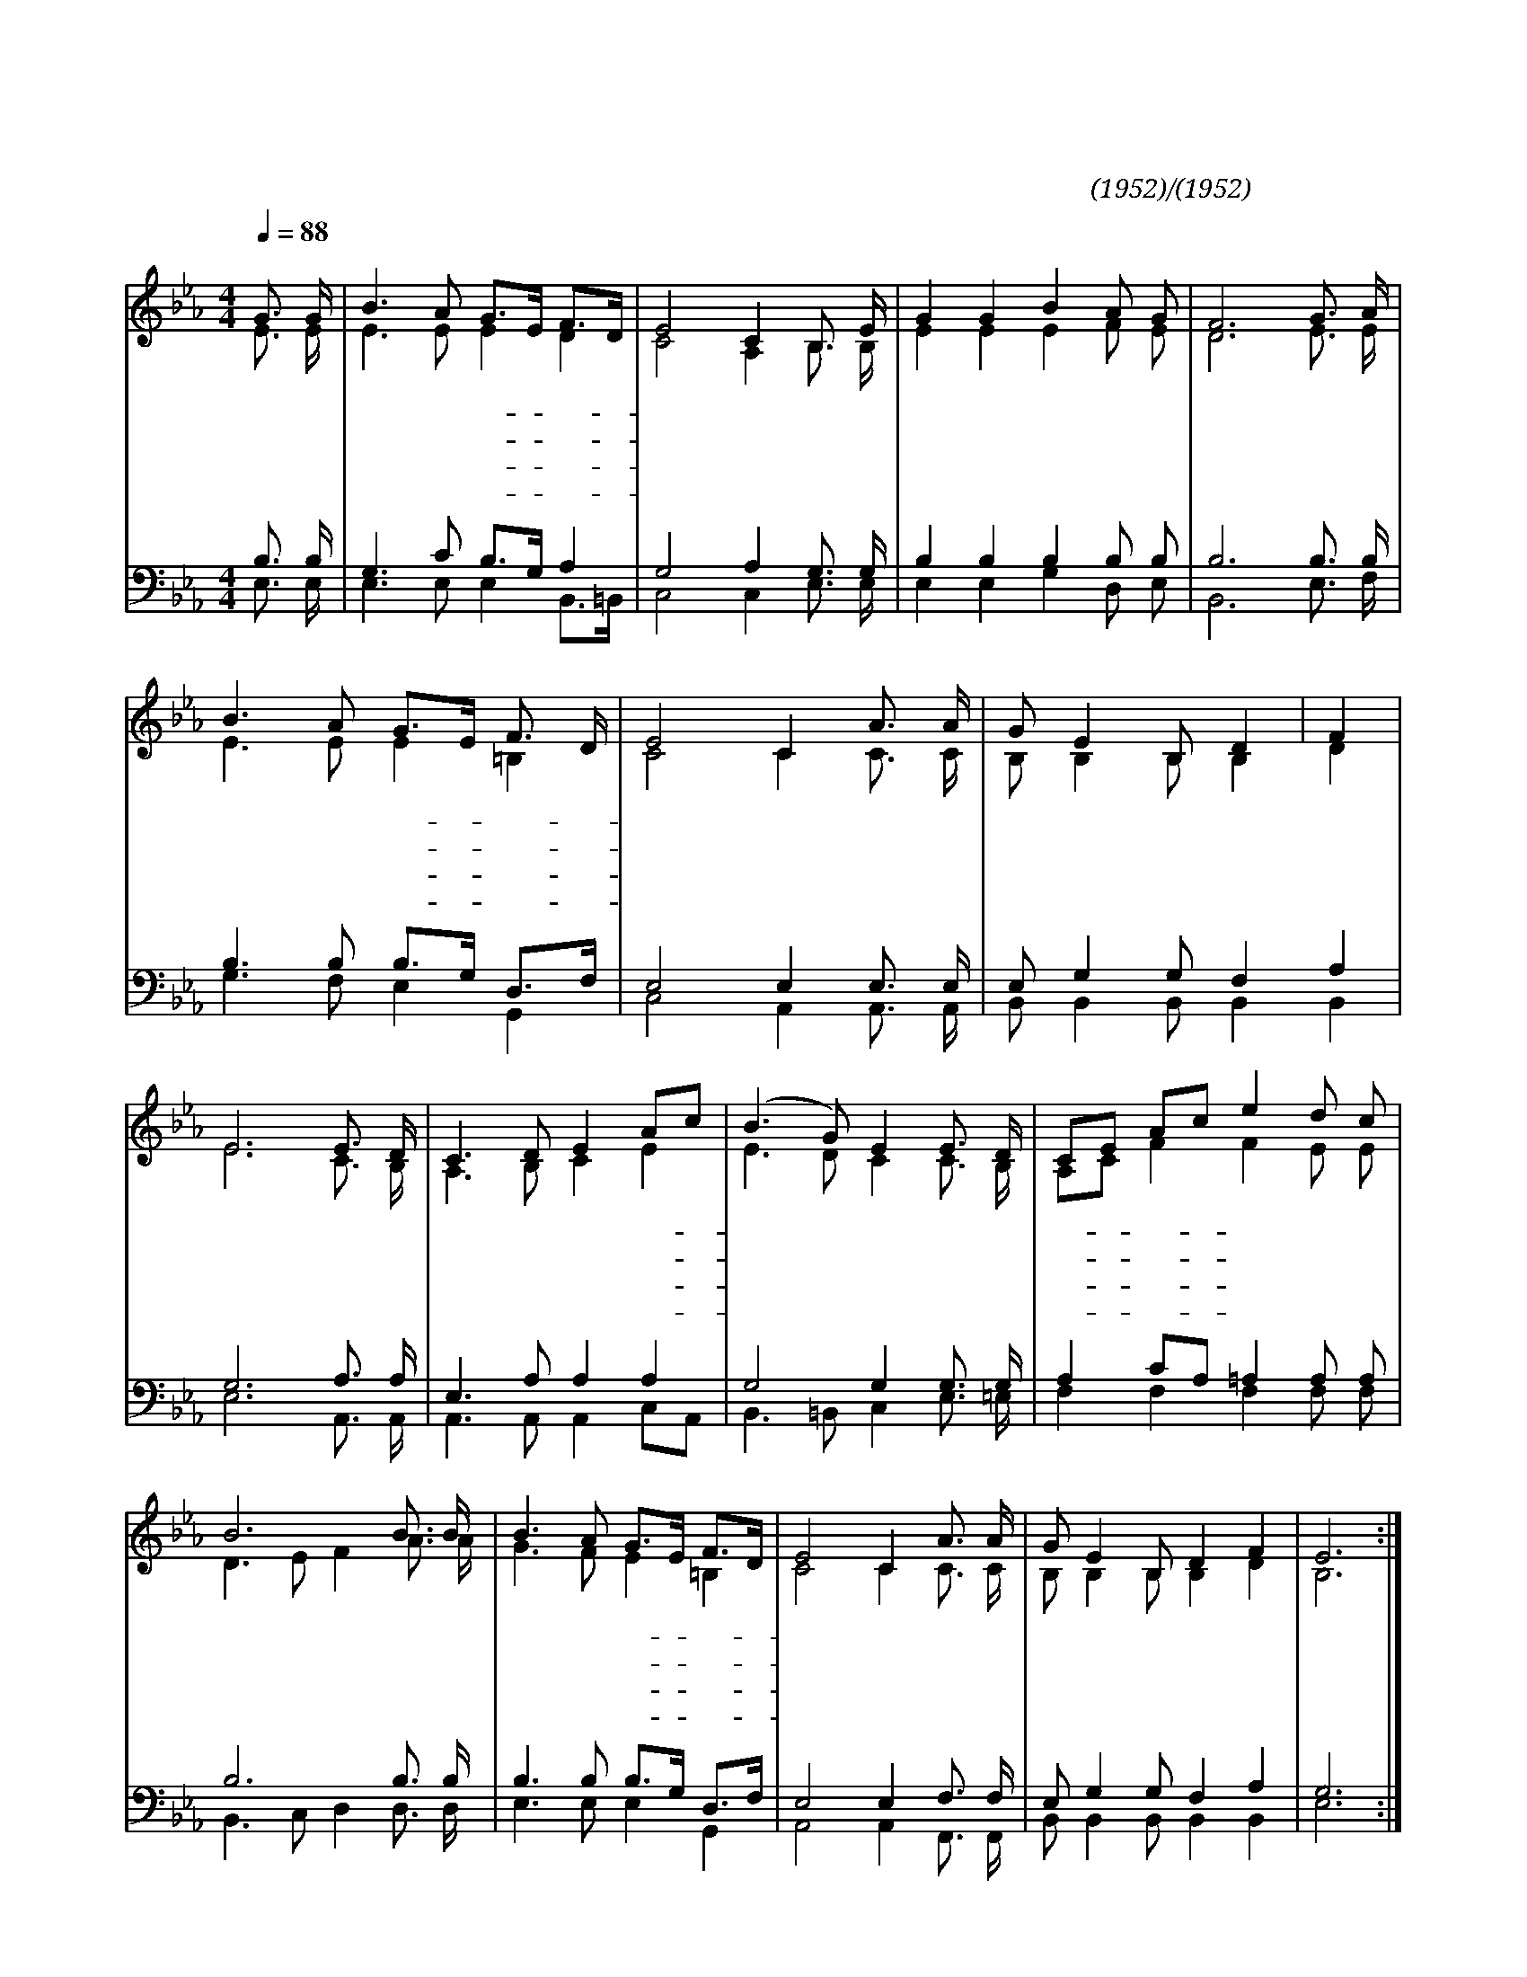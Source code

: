 X:515
T:눈을 들어 하늘 보라
C:석진영(1952)/박재훈(1952)
%%score (1|2)(3|4)
L:1/8
Q:1/4=88
M:4/4
I:linebreak $
K:Eb
V:1 treble
V:2 treble
L:1/16
V:3 bass
V:4 bass
V:1
 "^보통으로"G3/2 G/ | B3 A G3/2E1/2 F3/2D1/2 | E4 C2 B,3/2 E/ | G2 G2 B2 A G | F6 G3/2 A/ | B3 A G3/2E1/2 F3/2 D/ | %6
w: 눈 을|들 어 하- * 늘- *|보 라 어 지|러 운 세 상 중|에 곳 곳|마 다 상- * 한- *|
w: 눈 을|들 어 하- * 늘- *|보 라 어 두|워 진 세 상 중|에 외 치|는 자 많- * 건- *|
w: 눈 을|들 어 하- * 늘- *|보 라 살 아|계 신 주 하 나|님 약 한|자 를 부- * 르- *|
w: 눈 을|들 어 하- * 늘- *|보 라 다 시|사 신 그 리 스|도 만 백|성 을 사- * 랑- *|
 E4 C2 A3/2 A/ | G E2  B, D2 | F2 | E6 E3/2 D/ | C3 D E2 Ac | (B3 G) E2 E3/2 D/ | CE Ac e2 d c | %13
w: 영 의 탄 식|소 리 들 려|온|다 빛 을|잃 은 많 은- *|사 * 람 길 을|잃- * 고- * 헤 매 이|
w: 마 는 생 명|수 는 말 랐|어|라 죄 를|대 속 하 신- *|주 * 님 선 한|일- * 꾼- * 찾 으 시|
w: 시 어 하 늘|뜻 을 전 하|셨|다 생 명|수 는 홀 로- *|예 * 수 처 음|이- * 요- * 나 중 이|
w: 하 사 오 래|참 고 기 다|리|셔 인 애|하 신 우 리- *|구 * 주 의 의|심- * 판- * 하 시 는|
 B6 B3/2 B/ | B3 A G3/2E1/2 F3/2D1/2 | E4 C2 A3/2 A/ | G E2  B, D2 F2 | E6 :|
w: 며 탕 자|처 럼 기- * 진- *|하 니 믿 는|자 여 어 이 할|고
w: 나 대 답|할 이 어- * 디- *|있 나 믿 는|자 여 어 이 할|고
w: 라 주 님|너 를 부- * 르- *|신 다 믿 는|자 여 어 이 할|고
w: 날 곧 가|까 이 임- * 하- *|는 데 믿 는|자 여 어 이 할|고
V:2
 E3 E | E6 E2 E4 D4 | C8 A,4 B,3 B, | E4 E4 E4 F2 E2 | D12 E3 E | E6 E2 E4 =B,4 | C8 C4 C3 C | %7
 B,2 B,4 B,2 B,4 D4 | E12 C3 B, | A,6 B,2 C4 E4 | E6 D2 C4 C3 B, | A,2C2 F4 F4 E2 E2 | %12
 D6 E2 F4 A3 A | G6 F2 E4 =B,4 | C8 C4 C3 C | B,2 B,4  B,2 B,4 D4 | B,12 :|
V:3
 B,3/2 B,/ | G,3 C B,3/2G,1/2 A,2 | G,4 A,2 G,3/2 G,/ | B,2 B,2 B,2 B, B, | B,6 B,3/2 B,/ | %5
 B,3 B, B,3/2G,1/2 D,3/2F,1/2 | E,4 E,2 E,3/2 E,/ | E, G,2  G, F,2 A,2 | G,6 A,3/2 A,/ | E,3 A, A,2 A,2 | %10
 G,4 G,2 G,3/2 G,/ | A,2 CA, =A,2 A, A, | B,6 B,3/2 B,/ | B,3 B, B,3/2G,1/2 D,3/2F,1/2 | E,4 E,2 F,3/2 F,/ | %15
 E, G,2 G, F,2 A,2 | G,6 :|
V:4
 E,3/2 E,/ | E,3 E, E,2 B,,3/2=B,,1/2 | C,4 C,2 E,3/2 E,/ | E,2 E,2 G,2 D, E, | B,,6 E,3/2 F,/ | %5
 G,3 F, E,2 G,,2 | C,4 A,,2 A,,3/2 A,,/ | B,, B,,2 B,, B,,2 B,,2 | E,6 A,,3/2 A,,/ | %9
 A,,3 A,, A,,2 C,A,, | B,,3 =B,, C,2 E,3/2 =E,/ | F,2 F,2 F,2 F, F, | B,,3 C, D,2 D,3/2 D,/ | %13
 E,3 E, E,2 G,,2 | A,,4 A,,2 F,,3/2 F,,/ | B,, B,,2 B,, B,,2 B,,2 | E,6 :|